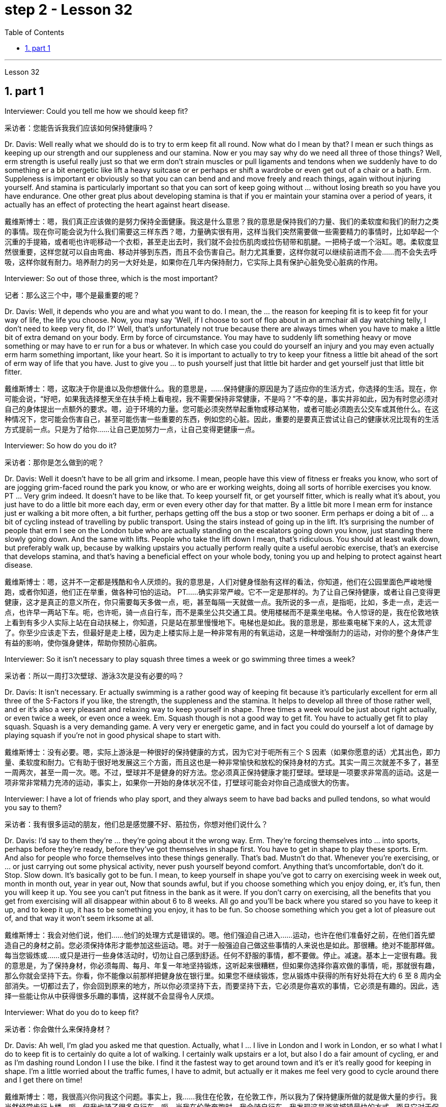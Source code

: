 
= step 2 - Lesson 32
:toc: left
:toclevels: 3
:sectnums:
:stylesheet: ../../+ 000 eng选/美国高中历史教材 American History ： From Pre-Columbian to the New Millennium/myAdocCss.css

'''

Lesson 32


== part 1

Interviewer: Could you tell me how we should keep fit?

[.my2]
采访者：您能告诉我我们应该如何保持健康吗？

Dr. Davis: Well really what we should do is to try to erm keep fit all round. Now what do I mean by that? I mean er such things as keeping up our strength and our suppleness and our stamina. Now er you may say why do we need all three of those things? Well, erm strength is useful really just so that we erm don’t strain muscles or pull ligaments and tendons when we suddenly have to do something er a bit energetic like lift a heavy suitcase or er perhaps er shift a wardrobe or even get out of a chair or a bath. Erm. Suppleness is important er obviously so that you can can bend and and move freely and reach things, again without injuring yourself. And stamina is particularly important so that you can sort of keep going without …​ without losing breath so you have you have endurance. One other great plus about developing stamina is that if you er maintain your stamina over a period of years, it actually has an effect of protecting the heart against heart disease.

[.my2]
戴维斯博士：嗯，我们真正应该做的是努力保持全面健康。我这是什么意思？我的意思是保持我们的力量、我们的柔软度和我们的耐力之类的事情。现在你可能会说为什么我们需要这三样东西？嗯，力量确实很有用，这样当我们突然需要做一些需要精力的事情时，比如举起一个沉重的手提箱，或者呃也许呃移动一个衣柜，甚至走出去时，我们就不会拉伤肌肉或拉伤韧带和肌腱。一把椅子或一个浴缸。嗯。柔软度显然很重要，这样您就可以自由弯曲、移动并够到东西，而且不会伤害自己。耐力尤其重要，这样你就可以继续前进而不会……​而不会失去呼吸，这样你就有耐力。培养耐力的另一大好处是，如果你在几年内保持耐力，它实际上具有保护心脏免受心脏病的作用。

Interviewer: So out of those three, which is the most important?

[.my2]
记者：那么这三个中，哪个是最重要的呢？

Dr. Davis: Well, it depends who you are and what you want to do. I mean, the …​ the reason for keeping fit is to keep fit for your way of life, the life you choose. Now, you may say 'Well, if I choose to sort of flop about in an armchair all day watching telly, I don’t need to keep very fit, do I?' Well, that’s unfortunately not true because there are always times when you have to make a little bit of extra demand on your body. Erm by force of circumstance. You may have to suddenly lift something heavy or move something or may have to er run for a bus or whatever. In which case you could do yourself an injury and you may even actually erm harm something important, like your heart. So it is important to actually to try to keep your fitness a little bit ahead of the sort of erm way of life that you have. Just to give you …​ to push yourself just that little bit harder and get yourself just that little bit fitter.

[.my2]
戴维斯博士：嗯，这取决于你是谁以及你想做什么。我的意思是，......保持健康的原因是为了适应你的生活方式，你选择的生活。现在，你可能会说，“好吧，如果我选择整天坐在扶手椅上看电视，我不需要保持非常健康，不是吗？”不幸的是，事实并非如此，因为有时您必须对自己的身体提出一点额外的要求。嗯，迫于环境的力量。您可能必须突然举起重物或移动某物，或者可能必须跑去公交车或其他什么。在这种情况下，您可能会伤害自己，甚至可能伤害一些重要的东西，例如您的心脏。因此，重要的是要真正尝试让自己的健康状况比现有的生活方式提前一点。只是为了给你……​让自己更加努力一点，让自己变得更健康一点。

Interviewer: So how do you do it?

[.my2]
采访者：那你是怎么做到的呢？

Dr. Davis: Well it doesn’t have to be all grim and irksome. I mean, people have this view of fitness er freaks you know, who sort of are jogging grim-faced round the park you know, or who are er working weights, doing all sorts of horrible exercises you know. PT …​ Very grim indeed. It doesn’t have to be like that. To keep yourself fit, or get yourself fitter, which is really what it’s about, you just have to do a little bit more each day, erm or even every other day for that matter. By a little bit more I mean erm for instance just er walking a bit more often, a bit further, perhaps getting off the bus a stop or two sooner. Erm perhaps er doing a bit of …​ a bit of cycling instead of travelling by public transport. Using the stairs instead of going up in the lift. It’s surprising the number of people that erm I see on the London tube who are actually standing on the escalators going down you know, just standing there slowly going down. And the same with lifts. People who take the lift down I mean, that’s ridiculous. You should at least walk down, but preferably walk up, because by walking upstairs you actually perform really quite a useful aerobic exercise, that’s an exercise that develops stamina, and that’s having a beneficial effect on your whole body, toning you up and helping to protect against heart disease.

[.my2]
戴维斯博士：嗯，这并不一定都是残酷和令人厌烦的。我的意思是，人们对健身怪胎有这样的看法，你知道，他们在公园里面色严峻地慢跑，或者你知道，他们正在举重，做各种可怕的运动。 PT……确实非常严峻。它不一定是那样的。为了让自己保持健康，或者让自己变得更健康，这才是真正的意义所在，你只需要每天多做一点，呃，甚至每隔一天就做一点。我所说的多一点，是指呃，比如，多走一点，走远一点，也许早一两站下车。呃，也许呃，骑一点自行车，而不是乘坐公共交通工具。使用楼梯而不是乘坐电梯。令人惊讶的是，我在伦敦地铁上看到有多少人实际上站在自动扶梯上，你知道，只是站在那里慢慢地下。电梯也是如此。我的意思是，那些乘电梯下来的人，这太荒谬了。你至少应该走下去，但最好是走上楼，因为走上楼实际上是一种非常有用的有氧运动，这是一种增强耐力的运动，对你的整个身体产生有益的影响，使你强身健体，帮助你预防心脏病。

Interviewer: So it isn’t necessary to play squash three times a week or go swimming three times a week?

[.my2]
采访者：所以一周打3次壁球、游泳3次是没有必要的吗？

Dr. Davis: It isn’t necessary. Er actually swimming is a rather good way of keeping fit because it’s particularly excellent for erm all three of the S-Factors if you like, the strength, the suppleness and the stamina. It helps to develop all three of those rather well, and er it’s also a very pleasant and relaxing way to keep yourself in shape. Three times a week would be just about right actually, or even twice a week, or even once a week. Em. Squash though is not a good way to get fit. You have to actually get fit to play squash. Squash is a very demanding game. A very very er energetic game, and in fact you could do yourself a lot of damage by playing squash if you’re not in good physical shape to start with.

[.my2]
戴维斯博士：没有必要。嗯，实际上游泳是一种很好的保持健康的方式，因为它对于呃所有三个 S 因素（如果你愿意的话）尤其出色，即力量、柔软度和耐力。它有助于很好地发展这三个方面，而且这也是一种非常愉快和放松的保持身材的方式。其实一周三次就差不多了，甚至一周两次，甚至一周一次。嗯。不过，壁球并不是健身的好方法。您必须真正保持健康才能打壁球。壁球是一项要求非常高的运动。这是一项非常非常精力充沛的运动，事实上，如果你一开始的身体状况不佳，打壁球可能会对你自己造成很大的伤害。

Interviewer: I have a lot of friends who play sport, and they always seem to have bad backs and pulled tendons, so what would you say to them?

[.my2]
采访者：我有很多运动的朋友，他们总是感觉腰不好、筋拉伤，你想对他们说什么？

Dr. Davis: I’d say to them they’re …​ they’re going about it the wrong way. Erm. They’re forcing themselves into …​ into sports, perhaps before they’re ready, before they’ve got themselves in shape first. You have to get in shape to play these sports. Erm. And also for people who force themselves into these things generally. That’s bad. Mustn’t do that. Whenever you’re exercising, or …​ or just carrying out some physical activity, never push yourself beyond comfort. Anything that’s uncomfortable, don’t do it. Stop. Slow down. It’s basically got to be fun. I mean, to keep yourself in shape you’ve got to carry on exercising week in week out, month in month out, year in year out, Now that sounds awful, but if you choose something which you enjoy doing, er, it’s fun, then you will keep it up. You see you can’t put fitness in the bank as it were. If you don’t carry on exercising, all the benefits that you get from exercising will all disappear within about 6 to 8 weeks. All go and you’ll be back where you stared so you have to keep it up, and to keep it up, it has to be something you enjoy, it has to be fun. So choose something which you get a lot of pleasure out of, and that way it won’t seem irksome at all.

[.my2]
戴维斯博士：我会对他们说，他们……他们的处理方式是错误的。嗯。他们强迫自己进入……​运动，也许在他们准备好之前，在他们首先塑造自己的身材之前。您必须保持体形才能参加这些运动。嗯。对于一般强迫自己做这些事情的人来说也是如此。那很糟。绝对不能那样做。每当您锻炼或……​或只是进行一些身体活动时，切勿让自己感到舒适。任何不舒服的事情，都不要做。停止。减速。基本上一定很有趣。我的意思是，为了保持身材，你必须每周、每月、年复一年地坚持锻炼，这听起来很糟糕，但如果你选择你喜欢做的事情，呃，那就很有趣，那么你就会坚持下去。你看，你不能像以前那样把健身放在银行里。如果您不继续锻炼，您从锻炼中获得的所有好处将在大约 6 至 8 周内全部消失。一切都过去了，你会回到原来的地方，所以你必须坚持下去，而要坚持下去，它必须是你喜欢的事情，它必须是有趣的。因此，选择一些能让你从中获得很多乐趣的事情，这样就不会显得令人厌烦。

Interviewer: What do you do to keep fit?

[.my2]
采访者：你会做什么来保持身材？

Dr. Davis: Ah well, I’m glad you asked me that question. Actually, what I …​ I live in London and I work in London, er so what I what I do to keep fit is to certainly do quite a lot of walking. I certainly walk upstairs er a lot, but also I do a fair amount of cycling, er and as I’m dashing round London I I use the bike. I find it the fastest way to get around town and it’s er it’s really good for keeping in shape. I’m a little worried about the traffic fumes, I have to admit, but actually er it makes me feel very good to cycle around there and I get there on time!

[.my2]
戴维斯博士：嗯，我很高兴你问我这个问题。事实上，我……​我住在伦敦，在伦敦工作，所以我为了保持健康所做的就是做大量的步行。我当然经常步行上楼，呃，但我也骑了很多自行车，呃，当我在伦敦奔跑时，我会骑自行车。我发现这是游览城镇最快的方式，而且它对于保持身材真的很有好处。我不得不承认，我有点担心交通烟雾，但实际上，呃，在那里骑自行车让我感觉非常好，而且我准时到达那里！

2. part 2. 部分
In September bombs went off in Coeur d’Alene, Idaho. They were the work allegedly of a group of Neo-Nazis, three of whom now sit in an Idaho jail awaiting trial. While they wait, commentator Clay Morgan has been thinking about the bombings, the bombers and what it all means for his part of the country.

[.my2]
九月，爱达荷州科达伦发生炸弹爆炸。据称，这些作品是一群新纳粹分子的作品，其中三人目前关押在爱达荷州的一所监狱中等待审判。在他们等待的同时，评论员克莱·摩根一直在思考爆炸事件、轰炸机以及这一切对他所在的地区意味着什么。

I lived in a promised land. We got trouble here right now. Some Neo-Nazis declared the north-west to be the homeland for the white races. In the past several weeks we’ve had four bombs blow up. The situation here is serious. I had a hope that they just go away. I was embarrassed by the news coverage. Every time I saw a story, I cringed and thought my God this will make four more of them move here. Then the bombs exploded in Coeur d’Alene. Let me describe these people to you. They are men mostly. They like to live in forts, and dress up like Hitler. They wear jackboots, brown shirts and military caps. They march around and act tough. What they are is evil. These are the cowardly little boys who never grow up. It is our misfortune that they came here. The north-west attracts these people with all the attributes of a promised land. A promised land you see is a place that’s far away, isolated and sparsely populated by people who try to mind their own business. The north-west fits that bill. Ninety percent of some of our states are public lands, owned by everybody. That’s everybody. This is a place to breath in. The pioneers came here on the Oregon trail. The Mormons came here to practice their religion. The Basques came here to escape poverty and persecution in Spain. Wyoming was the first state to give women the vote, the first to elect a woman governor. Idaho was the first to have a Jewish governor. Now we are attracting fascists like we were Paraguay. Bad things are happening in a good place.

[.my2]
我生活在一片应许之地。我们现在遇到麻烦了。一些新纳粹分子宣称西北部是白人的家园。在过去的几周里，我们已经发生了四枚炸弹爆炸事件。这里的情况很严重。我希望他们能走开。我对新闻报道感到尴尬。每次我看到一个故事，我都会感到畏缩，心想天哪，这会让另外四个人搬到这里。随后炸弹在科达伦爆炸。让我向你描述一下这些人。他们大多是男性。他们喜欢住在堡垒里，穿得像希特勒。他们穿着长筒靴、棕色衬衫和军帽。他们四处游行，表现得很强硬。他们的本质是邪恶的。这些都是永远长不大的懦弱的小男孩。他们来到这里是我们的不幸。西北地区以其应许之地的所有特征吸引着这些人。你所看到的应许之地是一个遥远、孤立、人烟稀少的地方，人们只管自己的事。西北地区符合这一要求。我们一些州百分之九十的土地都是公共土地，归所有人所有。这就是所有人。这是一个可以呼吸的地方。拓荒者沿着俄勒冈小道来到这里。摩门教徒来到这里信奉他们的宗教。巴斯克人来到这里是为了逃避西班牙的贫困和迫害。怀俄明州是第一个给予女性投票权的州，也是第一个选举女性州长的州。爱达荷州是第一个有犹太裔州长的州。现在我们像巴拉圭一样吸引法西斯分子。好地方却发生了坏事。

We would like to have the sheriff go to them and say, "Pack up! Clear up! Get out of the state by sundown!" But we cannot. It is not against the law to believe in evil. The white supremacists protected by laws are meant to protect everybody. That’s everybody. And we are to keep those laws. We can only watch these creeps and be ready when they make their move. The people who set off those bombs in Coeur d’Alene meant to rob the bank and ransack the armory. But when the bombs went off, the law came down so fast and hard the perpetrators lost their nerve. They got caught. There were several others who were not in jail yet. But we know about them. We can stand up to them. Those bombs did not scare Coeur d’Alene. So get ready for a good ending to a bad story. After all this embarrassment, Coeur d’Alene would be the town that stands up to evil and wins. And this Promised Land, maybe, would drop out the news and we can mind our own business again.

[.my2]
我们想让治安官去对他们说：“收拾行李！清理干净！在日落之前离开这个州！”但我们不能。相信邪恶并不违法。受法律保护的白人至上主义者是为了保护所有人。这就是所有人。我们要遵守这些法律。我们只能看着这些小兵，并在他们采取行动时做好准备。在科达伦引爆炸弹的人意图抢劫银行并洗劫军械库。但当炸弹爆炸时，法律的严厉严厉让肇事者失去了勇气。他们被抓住了。还有其他几人尚未入狱。但我们了解他们。我们可以对抗他们。这些炸弹并没有吓到科达伦。所以，准备好迎接一个坏故事的好结局吧。在经历了所有这些尴尬之后，科达伦将成为对抗邪恶并取得胜利的城镇。也许，这个应许之地会放弃这个消息，我们就可以再管好自己的事了。

Writer Clay Morgan lives in McCall, Idaho. He comes to us by way of member station KBSU in Voizy, Idaho.

[.my2]
作家克莱·摩根住在爱达荷州麦考尔。他通过爱达荷州 Voizy 的 KBSU 会员站来到我们这里。

3. What Your Sense of Time Tells about You (I)
3. 你的时间观念告诉你什么（一）
Imagine you are a high school principal. A teacher bursts breathless into your office. "There’s a fist fight in the lunchroom," she gasps. The responsibility is yours to stop the fight. How do you meet it?

[.my2]
想象一下您是一名高中校长。一位老师气喘吁吁地冲进你的办公室。 “餐厅里有人打架，”她喘着气说。停止战斗是你的责任。你如何满足它？

(1) Perhaps you, as a youngster, took part in fights and your present-day ties with students are warm and strong. You can stop the fight because your prestige is high among them.

[.my2]
(1) 也许你小时候参加过打架斗殴，现在你和学生的关系是温暖而牢固的。你可以停止战斗，因为你在他们中的威望很高。

(2) You have a plan prepared. Other schools have been disrupted so you have already planned a way to stop any fight.

[.my2]
(2) 你已准备好计划。其他学校已经被扰乱，所以你已经计划好了阻止任何打斗的方法。

(3) You are totally confident of your abilities in a crisis. You are ready to stride into the lunchroom and take charge without a single qualm. Stopping the fight will be easy.

[.my2]
(3)你对自己在危机中的能力充满信心。您已准备好大步走进餐厅并毫无疑虑地接管一切。停止战斗很容易。

(4) You fervently wish that you could delegate the job since you know that you’re not a talented peacemaker. You wish you could return to the job of planning for the school’s needs ten years hence.

[.my2]
(4) 你热切地希望能够将这项工作委派出去，因为你知道自己不是一个有才华的和事佬。您希望十年后能够重返规划学校需求的工作。

One of these four reactions would be the first you’d feel, but only one — not two or three of them, say three psychologists. These psychologists — Dr. Harriet Mann, Dr. Humphrey Osmond and Miriam Siegler — have come up with a scheme for sorting people regardless of their education, age or situation.

[.my2]
三位心理学家表示，你首先会感受到这四种反应中的一种，但只有一种，而不是两种或三种。这些心理学家——哈里特·曼博士、汉弗莱·奥斯蒙德博士和米里亚姆·西格勒——提出了一种对人们进行分类的方案，无论他们的教育程度、年龄或情况如何。

The concept is based on the premise that all people have a basic way of seeing time. Each of us is predisposed to seeing all events from one time vantage point. Either it reminds you of the past (past-oriented), how the event fits in to today, yesterday and tomorrow (time line), what it is today (present), or how it will develop (future).

[.my2]
这个概念的前提是所有人都有一种看待时间的基本方式。我们每个人都倾向于从一个时间的有利位置来看待所有事件。它要么让你想起过去（面向过去），事件如何适应今天、昨天和明天（时间线），今天是什么（现在），或者它将如何发展（未来）。

The three began working in 1968 when Dr. Mann and Mrs. Siegler were assistants to Dr. Osmond, director, at the Bureau of Research, New Jersey Neuro-Psychiatric Institute in Princeton. Dr. Osmond is currently devising ways to make empirical studies of the theory and Dr. Mann is in Cambridge, Massachusetts, writing a book on the Worlds of Time. Their take-off point was an interest in observations made by Swiss psychologist Carl Gustav Jung, who described in the 1920s the temperamental differences of four psychological types. Jung is known as the founder of analytic psychology. Since Jung’s work in 1921, however, no one had conceived of a theoretical framework that would account for the four types. Without such a framework, there was no possibility of substantiating that people of different types experience the world very differently. Time and space are the touchstones in the system. Each person, after all, uses his time somehow and exists within and acts upon the space around him. Dr. Mann and company propose that certain traits are shared by persons falling in each of the four categories.

[.my2]
三人于 1968 年开始工作，当时曼恩博士和西格勒夫人是普林斯顿新泽西神经精神病学研究所研究局主任奥斯蒙德博士的助手。奥斯蒙德博士目前正在想办法对这一理论进行实证研究，曼恩博士正在马萨诸塞州剑桥市撰写一本关于时间世界的书。他们的出发点是对瑞士心理学家卡尔·古斯塔夫·荣格（Carl Gustav Jung）的观察感兴趣，荣格在 20 年代描述了四种心理类型的气质差异。荣格被称为分析心理学的创始人。然而，自 1921 年荣格的研究以来，没有人设想出一个能够解释这四种类型的理论框架。如果没有这样一个框架，就不可能证实不同类型的人对世界的体验有很大不同。时间和空间是系统的试金石。毕竟，每个人都以某种方式利用他的时间，存在于他周围的空间中并对其周围的空间采取行动。曼恩博士和他的同事提出，属于这四个类别的人都具有某些共同特征。

The first type, the past type, sees time as being circular. For him, the past crops up in the present and then returns to the past as a memory. He enjoys collecting souvenirs and keeping diaries. He tells stories about Great Aunt Hattie and always remembers your birthday.

[.my2]
第一种类型，即过去类型，认为时间是循环的。对他来说，过去在当下突然出现，然后又作为记忆回到过去。他喜欢收集纪念品和写日记。他讲述关于海蒂姨婆的故事，并且永远记得你的生日。

Past types are pegged by this system as emotional people who see the world in a highly subjective way. For instance, School Principal I (past type) could identify with the fight and know how to handle it because of some past experience — whether it be similar fights as a child himself or ones previously dealt with as the school principal. In addition, past types usually follow strict moral codes and often are valued more for what they are than for what they do. This quality itself — because it lends authoritarian strength to one who possesses it — might cause the students to quit fighting. Past types often have been found to be skillful at assessing the exact emotional tenor of an event and are adept at influencing others' emotions, according to the Mann group.

[.my2]
过去的类型被这个系统视为情绪化的人，他们以高度主观的方式看待世界。例如，校长一（过去的类型）可以因为过去的一些经验而认同这场打架，并知道如何处理它——无论是他自己小时候遇到过的类似打架，还是以前作为校长处理过的打架。此外，过去的类型通常遵循严格的道德准则，并且往往更看重他们的本质，而不是他们的行为。这种品质本身——因为它赋予拥有这种品质的人独裁的力量——可能会导致学生们放弃战斗。曼恩小组表示，过去的类型通常被发现善于评估事件的确切情绪基调，并且善于影响他人的情绪。

Research reveals that many past-oriented people are flexible in early years when they do not have much of a personal past to draw upon. However, the dash of youth is often replaced by a need for stability and usually is rooted by age thirty-five or so. From this age onward, they are conservatives.

[.my2]
研究表明，许多以过去为导向的人在早年没有太多个人过去可以借鉴的时候就很灵活。然而，青春的活力常常被对稳定的需求所取代，并且通常在三十五岁左右就扎根了。从这个时代开始，他们就是保守派。

"They need to see things in the ways which were popular, fashionable and appropriate in their younger days," explains Dr. Mann. This applies, with exceptions of course, to personal taste in clothing fashions, music appreciation, and other social and environmental factors. In short, the past type often clings to the well-established way with nostalgic verve. Also, the past type finds it difficult to be punctual since the on-going feeling is more important than his next task.

[.my2]
“他们需要以年轻时流行、时尚和合适的方式看待事物，”曼博士解释道。当然，这也适用于个人对服装时尚的品味、音乐欣赏以及其他社会和环境因素。简而言之，过去的类型往往怀着怀旧的神韵，固守既定的道路。此外，过去型的人发现很难准时，因为正在进行的感觉比他的下一个任务更重要。

The goal of these people is "to develop a language of the heart, rather than of the mind. To develop those techniques which make memories live, and to dignify any act of remembrance; those are the essential concerns of past-oriented types," explain the authors in the Journal of Analytical Psychology.

[.my2]
这些人的目标是“发展一种内心的语言，而不是头脑的语言。发展那些使记忆生动的技术，并尊重任何纪念行为；这些是面向过去的类型的基本关注点，” 《分析心理学杂志》的作者对此进行了解释。

'''
